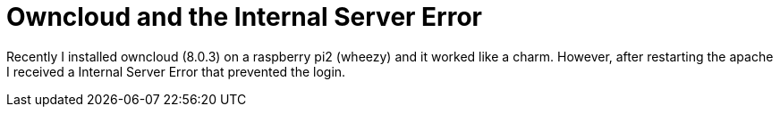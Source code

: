 = Owncloud and the Internal Server Error 

Recently I installed owncloud (8.0.3) on a raspberry pi2 (wheezy) and it worked like a charm. However, after restarting the apache I received a Internal Server Error that prevented the login. 

